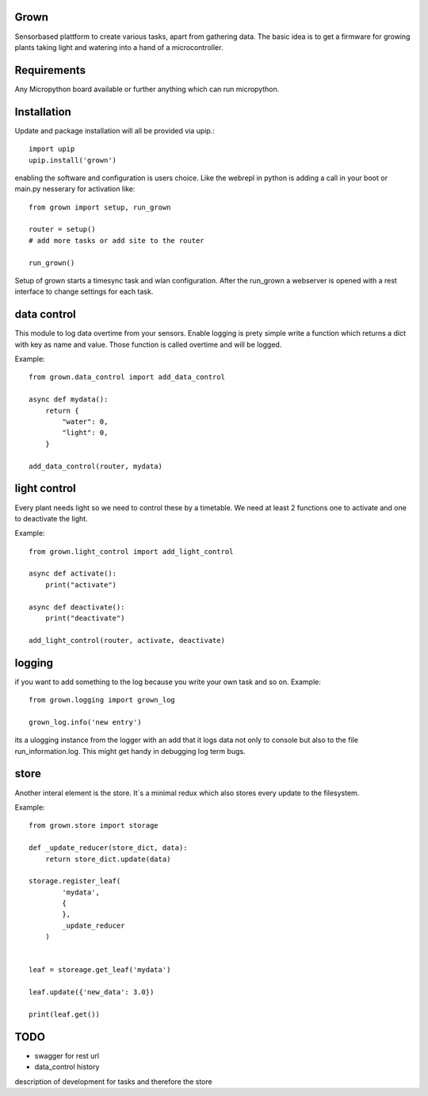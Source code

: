 Grown
=====

Sensorbased plattform to create various tasks, apart from gathering data.
The basic idea is to get a firmware for growing plants taking light and watering into a
hand of a microcontroller.

Requirements
============

Any Micropython board available or further anything which can run micropython.

Installation
============
Update and package installation will all be provided via upip.::

    import upip
    upip.install('grown')

enabling the software and configuration is users choice.
Like the webrepl in python is adding a call in your boot or main.py nesserary for activation
like::

    from grown import setup, run_grown

    router = setup()
    # add more tasks or add site to the router

    run_grown()

Setup of grown starts a timesync task and wlan configuration.
After the run_grown a webserver is opened with a rest interface to change settings for each task.

data control
============
This module to log data overtime from your sensors. Enable logging is prety simple write a
function which returns a dict with key as name and value.
Those function is called overtime and will be logged.

Example::

    from grown.data_control import add_data_control

    async def mydata():
        return {
            "water": 0,
            "light": 0,
        }

    add_data_control(router, mydata)

light control
=============
Every plant needs light so we need to control these by a timetable.
We need at least 2 functions one to activate and one to deactivate the light.

Example::

    from grown.light_control import add_light_control

    async def activate():
        print("activate")

    async def deactivate():
        print("deactivate")

    add_light_control(router, activate, deactivate)


logging
=======
if you want to add something to the log because you write your own task and so on.
Example::

    from grown.logging import grown_log

    grown_log.info('new entry')

its a ulogging instance from the logger with an add that it logs data not only to console
but also to the file run_information.log.
This might get handy in debugging log term bugs.

store
=====
Another interal element is the store. It´s a minimal redux which also stores
every update to the filesystem.

Example::

    from grown.store import storage

    def _update_reducer(store_dict, data):
        return store_dict.update(data)

    storage.register_leaf(
            'mydata',
            {
            },
            _update_reducer
        )


    leaf = storeage.get_leaf('mydata')

    leaf.update({'new_data': 3.0})

    print(leaf.get())

TODO
====
- swagger for rest url
- data_control history

description of development for tasks and therefore the store

